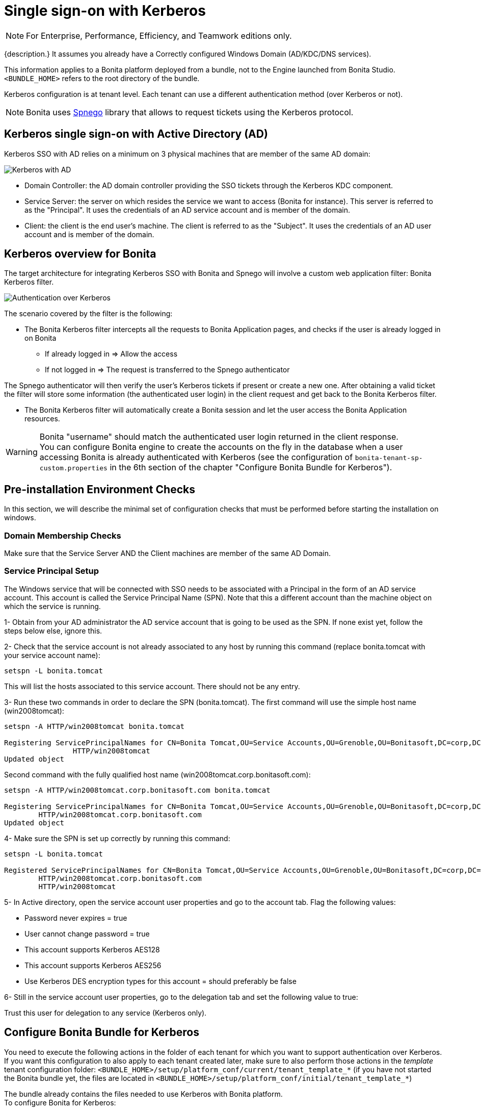 = Single sign-on with Kerberos
:page-aliases: ROOT:single-sign-on-with-kerberos.adoc
:description: This pages explains how to configure your Bonita Platform system to use the Kerberos protocol to provide single sign-on (SSO).

[NOTE]
====
For Enterprise, Performance, Efficiency, and Teamwork editions only.
====

{description.} It assumes you already have a Correctly configured Windows Domain (AD/KDC/DNS services).

This information applies to a Bonita platform deployed from a bundle, not to the Engine launched from Bonita Studio. `<BUNDLE_HOME>` refers to the root directory of the bundle.

Kerberos configuration is at tenant level. Each tenant can use a different authentication method (over Kerberos or not).

[NOTE]
====
Bonita uses http://spnego.sourceforge.net/[Spnego] library that allows to request tickets using the Kerberos protocol.
====

== Kerberos single sign-on with Active Directory (AD)

Kerberos SSO with AD relies on a minimum on 3 physical machines that are member of the same AD domain:

image:images/kerberos-ad.png[Kerberos with AD]

* Domain Controller: the AD domain controller providing the SSO tickets through the Kerberos KDC component.
* Service Server: the server on which resides the service we want to access (Bonita for instance). This server is referred to as the "Principal". It uses the credentials of an AD service account and is member of the domain.
* Client: the client is the end user's machine. The client is referred to as the "Subject". It uses the credentials of an AD user account and is member of the domain.

== Kerberos overview for Bonita

The target architecture for integrating Kerberos SSO with Bonita and Spnego will involve a custom web application filter: Bonita Kerberos filter.

image:images/kerberos-overview.png[Authentication over Kerberos]
// {.img-responsive}

The scenario covered by the filter is the following:

* The Bonita Kerberos filter intercepts all the requests to Bonita Application pages, and checks if the user is already logged in on Bonita
 ** If already logged in \=> Allow the access
 ** If not logged in \=> The request is transferred to the Spnego authenticator

The Spnego authenticator will then verify the user's Kerberos tickets if present or create a new one. After obtaining a valid ticket the filter will store some information (the authenticated user login) in the client request and get back to the Bonita Kerberos filter.

* The Bonita Kerberos filter will automatically create a Bonita session and let the user access the Bonita Application resources.

[WARNING]
====

Bonita "username" should match the authenticated user login returned in the client response. +
You can configure Bonita engine to create the accounts on the fly in the database when a user accessing Bonita is already authenticated with Kerberos (see the configuration of `bonita-tenant-sp-custom.properties` in the 6th section of the chapter "Configure Bonita Bundle for Kerberos").
====

== Pre-installation Environment Checks

In this section, we will describe the minimal set of configuration checks that must be performed before starting the installation on windows.

=== Domain Membership Checks

Make sure that the Service Server AND the Client machines are member of the same AD Domain.

=== Service Principal Setup

The Windows service that will be connected with SSO needs to be associated with a Principal in the form of an AD service account. This account is called the Service Principal Name (SPN).
Note that this a different account than the machine object on which the service is running.

1- Obtain from your AD administrator the AD service account that is going to be used as the SPN. If none exist yet, follow the steps below else, ignore this.

2- Check that the service account is not already associated to any host by running this command (replace bonita.tomcat with your service account name):

[source, shell script]
----
setspn -L bonita.tomcat
----

This will list the hosts associated to this service account. There should not be any entry.

3- Run these two commands in order to declare the SPN (bonita.tomcat). The first command will use the simple host name (win2008tomcat):

[source, shell script]
----
setspn -A HTTP/win2008tomcat bonita.tomcat

Registering ServicePrincipalNames for CN=Bonita Tomcat,OU=Service Accounts,OU=Grenoble,OU=Bonitasoft,DC=corp,DC=bonitasoft,DC=com
		HTTP/win2008tomcat
Updated object
----

Second command with the fully qualified host name (win2008tomcat.corp.bonitasoft.com):

[source, shell script]
----
setspn -A HTTP/win2008tomcat.corp.bonitasoft.com bonita.tomcat

Registering ServicePrincipalNames for CN=Bonita Tomcat,OU=Service Accounts,OU=Grenoble,OU=Bonitasoft,DC=corp,DC=bonitasoft,DC=com
        HTTP/win2008tomcat.corp.bonitasoft.com
Updated object
----

4- Make sure the SPN is set up correctly by running this command:

[source]
----
setspn -L bonita.tomcat

Registered ServicePrincipalNames for CN=Bonita Tomcat,OU=Service Accounts,OU=Grenoble,OU=Bonitasoft,DC=corp,DC=bonitasoft,DC=com:
        HTTP/win2008tomcat.corp.bonitasoft.com
        HTTP/win2008tomcat
----

5- In Active directory, open the service account user properties and go to the account tab. Flag the following values:


-	Password never expires = true
-	User cannot change password = true
-	This account supports Kerberos AES128
-	This account supports Kerberos AES256
-	Use Kerberos DES encryption types for this account = should preferably be false


6- Still in the service account user properties, go to the delegation tab and set the following value to true:

Trust this user for delegation to any service (Kerberos only).

== Configure Bonita Bundle for Kerberos

You need to execute the following actions in the folder of each tenant for which you want to support authentication over Kerberos.
If you want this configuration to also apply to each tenant created later, make sure to also perform those actions in the _template_ tenant configuration folder:
`<BUNDLE_HOME>/setup/platform_conf/current/tenant_template_*` (if you have not started the Bonita bundle yet, the files are located in `<BUNDLE_HOME>/setup/platform_conf/initial/tenant_template_*`)

The bundle already contains the files needed to use Kerberos with Bonita platform. +
To configure Bonita for Kerberos:

. If you do not already have one:
 .. Download a Subscription edition bundle from the customer portal
 .. xref:runtime:tomcat-bundle.adoc#configuration[Configure] it as needed
 .. Run it a first time, so that the first default tenant is created (TENANT_ID = 1)
 .. Stop it before modifying the configuration files below
. You will need to edit the Kerberos configuration file in order to select the desired encryption types used to secure the communication. In the following folder `<BUNDLE_HOME>/server/conf`,
edit the krb5.conf file as follows:
+
[source, properties]
----
 [libdefaults]
		default_realm = BONITA.LOCAL
     default_tkt_enctypes = aes256-cts-hmac-sha1-96 aes128-cts rc4-hmac des3-cbc-sha1 des-cbc-md5 des-cbc-crc
     default_tgs_enctypes = aes256-cts-hmac-sha1-96 aes128-cts rc4-hmac des3-cbc-sha1 des-cbc-md5 des-cbc-crc
     permitted_enctypes   = aes256-cts-hmac-sha1-96 aes128-cts rc4-hmac des3-cbc-sha1 des-cbc-md5 des-cbc-crc

 [realms]
BONITA.LOCAL  = {
     kdc = DC.bonita.local
     			default_domain = BONITA.LOCAL
     }

 [domain_realm]
.BONITA.LOCAL = BONITA.LOCAL
----
+
If you want to use the AES256-CTS encryption type, you need to update the Java security libraries (Java Cryptography Extension (JCE) Unlimited Strength) to those for Strong Encryption. Depending on your java version, you might have to download some extra files or not.+

       * For Java updates > Java 8 u162 and java 9, the unlimited policy is enabled by default. You no longer need to install the policy file in the JRE or set the security property crypto.policy
       * For Java updates < Java 8 u162, you have to download the security libraries [Here](http://www.oracle.com/technetwork/java/javase/downloads/jce8-download-2133166.html)
 These libraries need to be put in jre/lib/security and jdk/jre/lib/security.

. In the following folder `<BUNDLE_HOME>/server/conf`,
edit the login.conf file as follows:
+
[source, properties]
----
 spnego-client {
     com.sun.security.auth.module.Krb5LoginModule required;
 };

 spnego-server {
     com.sun.security.auth.module.Krb5LoginModule required
     storeKey=true
     isInitiator=false;
 };
----
+
In addition, the system property `java.security.auth.login.config` should not already be set or, if it is, it should target the file `conf/login.conf`. In order to do that, you can edit the file `<BUNDLE_HOME>/server/bin/setenv.sh (.bat)` and set the SECURITY_OPT variable as follows: +
`+SECURITY_OPTS="-Djava.security.auth.login.config=${CATALINA_HOME}/conf/login.conf"+`

. In the tenant_portal folder of each existing tenant: `<BUNDLE_HOME>/setup/platform_conf/current/tenants/<TENANT_ID>/tenant_portal`,
edit the authenticationManager-config.properties as follows:
+
[source,properties]
----
     # saml.logout.global = false
     # auth.tenant.admin.username = install
     # auth.passphrase = BonitaBPM

 -->	auth.AuthenticationManager = org.bonitasoft.console.common.server.auth.impl.kerberos.RemoteAuthenticationManagerImpl
 -->	kerberos.filter.active = true
 -->	kerberos.auth.standard.allowed = false
 -->	auth.tenant.admin.username = install
 -->	auth.tenant.standard.whitelist = william.jobs
 -->	auth.passphrase = Bonita

     # auth.AuthenticationManager = org.bonitasoft.console.common.server.auth.impl.oauth.OAuthAuthenticationManagerImpl
     # OAuth.serviceProvider = LinkedIn
     # OAuth.consumerKey = ove2vcdjptar
     (...)
     -->	logout.link.hidden=true
----
+

Make sure to xref:multi-tenancy-and-tenant-configuration.adoc[set the right tenant admin username].
It is recommended to also replace the value of the passphrase (property auth.passphrase) which is used by the engine to verify the authentication request.
The value must be the same as in the file *bonita-tenant-sp-custom.properties*. +
If the users need to bypass kerberos authentication method, you can authorize it by setting the property `kerberos.auth.standard.allowed` to true. Users will then be able to log in using the Bonita Login page (/login.jsp) provided they have a Bonita account and their password is different from their username. +
If only a limited group of users need to bypass kerberos authentication method you can restrain it by setting the property `kerberos.auth.standard.allowed` to false and setting the property `auth.tenant.standard.whitelist` with the list of authorized usernames (comma separated).

. In the tenant_portal folder of each existing tenant: `<BUNDLE_HOME>/setup/platform_conf/current/tenants/<TENANT_ID>/tenant_portal`,
edit the spnego-config.properties file as follows:
+
[source,properties]
----
 spnego.allow.basic          = true
 spnego.allow.localhost      = true
 spnego.allow.unsecure.basic = true
 spnego.login.client.module  = spnego-client
 spnego.krb5.conf            = conf/krb5.conf
 spnego.login.conf           = conf/login.conf
 spnego.login.server.module  = spnego-server
 spnego.prompt.ntlm          = true
 spnego.logger.level         = 1
 spnego.preauth.username     = <username>
 spnego.preauth.password     = <password>
----
+
`username` and `password` shoud be replaced with the domain account and password to use to pre-authenticate to on the Domain controller acting as Kerberos Key Distribution Center. +
 `spnego.login.client.module` and `spnego.login.server.module` property values should match the login contexts set in `login.conf` (spnego-client and spnego-server by default).
+
Make sure to set your principal user name and password.
+
. In the tenant_engine folder of each existing tenant: `<BUNDLE_HOME>/setup/platform_conf/current/tenants/<TENANT_ID>/tenant_engine/`
edit the file bonita-tenant-sp-custom.properties as follows:
+
[source,properties]
----
# Authentication service to use. Some are natively provided:
# authenticationService
#   * binded to bonita authentication mode
#   * impl: org.bonitasoft.engine.authentication.impl.AuthenticationServiceImpl
# jaasAuthenticationService
#   * to use JAAS
#   * impl: com.bonitasoft.engine.authentication.impl.JAASGenericAuthenticationServiceImpl
#   * this is the one to configure SSO over CAS (CAS properties to be defined hereafter
# noAuthenticationService
#   * does no authentication on the engine side
#   * impl: com.bonitasoft.engine.authentication.impl.NoAuthenticationServiceImpl
# passphraseOrPasswordAuthenticationService
#   * Used by SAML2 and Kerberos implementations, login only if a passphrase is valid, or if a username/password is valid.
#   * Requires PassphraseOrPasswordAuthenticationService bean to be uncommented in bonita-tenant-sp-custom.xml
#   * impl: com.bonitasoft.engine.authentication.impl.PassphraseOrPasswordAuthenticationService
# you can provide your own implementation in bonita-tenant-sp-custom.xml and refer to the bean name of your choice
authentication.service.ref.name=passphraseOrPasswordAuthenticationService

# If authentication.service.ref.name equals "passphraseOrPasswordAuthenticationService",
# you need to configure the following passphrase
authentication.service.ref.passphrase=BonitaBPM

# Create users on the fly, when they are missing from bonita but authenticated by the SSO. The user will belong to the group and role specified below.
#authentication.passphraseOrPasswordAuthenticationService.createMissingUser.enable=true
#authentication.passphraseOrPasswordAuthenticationService.createMissingUser.defaultMembershipGroupPath=/ACME/HR
#authentication.passphraseOrPasswordAuthenticationService.createMissingUser.defaultMembershipRoleName=member

# CAS authentication delegate : enables the user, providing login/password,
# to be logged in automatically against CAS web application
# To be used in conjunction with the generic authentication service configured with CAS (jaasAuthenticationService)
#authenticator.delegate=casAuthenticatorDelegate
#authentication.delegate.cas.server.url.prefix=http://ip_address:port
#authentication.delegate.cas.service.url=http://ip_address:port/bonita/loginservice
----
+
It is recommended to also replace the value of the passphrase (property auth.passphrase). The value must be the same as in the file *authenticationManager-config.properties* updated previously.
+
If you want Bonita engine to create the accounts on the fly when a user accessing Bonita is already authenticated with Kerberos, you can uncomment the property `authentication.passphraseOrPasswordAuthenticationService.createMissingUser.enable` (and set its value to true) as well as the next 2 properties to add a default membership to each user account:

 ** `authentication.passphraseOrPasswordAuthenticationService.createMissingUser.defaultMembershipGroupPath` specify the group in which every user account created on the fly will be added (the full group path is needed)
 ** `authentication.passphraseOrPasswordAuthenticationService.createMissingUser.defaultMembershipRoleName` specify the role to use to create the membership

+
NOTE: Activating this option means any user logged in on the domain trying to access Bonita will have an account created automatically in Bonita Database.

. Confirm that your Domain Controller is correctly configured. +
Then you can start the bundle and try to access any Bonita Application page, an app page or a form URL (or just `http://<host>:<port>/bonita[?tenant=<tenantId>]`) and make sure that you are automatically logged in.

Note that if you try to access `http://<bundle host>:<port>/bonita/login.jsp`, then you won't be redirected as this page still needs to be accessible in order for the tenant administrator (or another user if you set the property `kerberos.auth.standard.allowed` to true or define a whitelist with the property `auth.tenant.standard.whitelist`) to be able to log in without an account on AD.

== Logout behavior

The most commonly used solution is to hide the logout button from the Bonita Layout. Users are logged in as long as they don't close their web browser and their session does not time out. +
To do this, set the `logout.link.hidden` option to `true` in `authenticationManager-config.properties` located in `<BUNDLE_HOME>/setup/platform_conf/initial/tenant_template_portal` for not initialized platform or `<BUNDLE_HOME>/setup/platform_conf/current/tenant_template_portal` and `<BUNDLE_HOME>/setup/platform_conf/current/tenants/[TENANT_ID]/tenant_portal/`.

== Troubleshooting

To troubleshoot Kerberos SSO login issues, you need to add a logging handler for the package `net.sourceforge.spnego` and increase the xref:ROOT:logging.adoc[log level] to `ALL` for the packages `org.bonitasoft`, `com.bonitasoft`, and `net.sourceforge.spnego` in order for errors to be displayed in the log files bonita-*.log (by default, they are not).

In order to do that in a Tomcat bundle, you need to edit the file `<BUNDLE_HOME>/server/conf/logging.properties.

* Add the lines:
+
[source,properties]
----
net.sourceforge.spnego.handlers = 5bonita.org.apache.juli.AsyncFileHandler
net.sourceforge.spnego.level = ALL
----
+
* Update the existing lines (to set the level to `ALL`):
+
[source,properties]
----
org.bonitasoft.console.common.server.auth.level = ALL
org.bonitasoft.engine.authentication.level = ALL
com.bonitasoft.engine.authentication.level = ALL
----

Edit the _logger_ tags which _category_ matches `org.bonitasoft.console.common.server.auth`, `org.bonitasoft.engine.authentication` and `com.bonitasoft.engine.authentication` packages: change the _level_ _name_ attribute of each _logger_ to `ALL` and add a new logger with the _category_ `net.sourceforge.spnego` (also with a _level_ _name_ set to `ALL`).

[WARNING]
====
In the logs, you may get a IllegalArgumentException in the class `net.sourceforge.spnego.SpnegoFilterConfig`. +
The most probable cause for that is that the login contexts (set in `login.conf`) for Tomcat or the security domain names (set in `standalone.xml`) for Wildfly (spnego-client and spnego-server by default) do not match the values of the properties `spnego.login.client.module` and `spnego.login.server.module` set in the file `spnego-config.properties`. +
You may also see a NullPointerException in the class `net.sourceforge.spnego.SpnegoFilterConfig` +
In that case, for Tomcat, you should make sure the properties `spnego.krb5.conf` and `spnego.login.conf` of `spnego-config.properties` target the right files (the path is relative to `<BUNDLE_HOME>/server`) and the  system property `java.security.auth.login.config` should not be set or, if it is, it should target the file `conf/login.conf`.
====

== Manage passwords

When your Bonita platform is configured to manage authentication over Kerberos, the users passwords are managed in your AD. +
However, when you create a user in the Bonita Administrator Application, specifying a password is mandatory. This password is ignored when logging in with Kerberos.

== LDAP synchronizer and Kerberos

If you are using an LDAP (or AD) service and the xref:ROOT:ldap-synchronizer.adoc[LDAP synchronizer] to manage your user data, +
you can continue to do this and manage authentication over Kerberos. +
The LDAP synchronizer user must be registered in Bonita (no need for an LDAP/AD account). It is recommended though to use the tenant admin account. +
We recommend that you use LDAP or AD as your master source for information, synchronizing the relevant information with your Bonita platform.

[NOTE]
====
By default the xref:ROOT:ldap-synchronizer.adoc[LDAP synchronizer] sets the password of the accounts created with the same value as the username. So, even if you allow standard authentication (by setting the property `kerberos.auth.standard.allowed` in *authenticationManager-config.properties* ), users won't be able to log in with the Bonita login page directly without going through the Domain Controller.
====

== Single sign-on with Kerberos using the REST API

Only resources that require a direct access from a web browser are handled by the Kerberos filter.
Access to other resources won't trigger a Kerberos authentication process.
Here is the subset of resources filtered by the Kerberos filter by default:

* /portal/homepage
* /portal/resource/*
* /portal/form/*
* /mobile/*
* /apps/*

REST API are not part of them by default, but if a HTTP session already exists thanks to cookies, REST API can be used.

The recommended way to authenticate in the Bonita Runtime, in order to use the REST API, is to use the xref:ROOT:rest-api-overview.adoc#bonita-authentication[login service]. +
If you need the SSO to work with the APIs you can update the web.xml of bonita.war to add the following resources to the URL Mappings of AuthenticationFilter and KerberosFilter:

[source,xml]
----
    <url-pattern>/API/*</url-pattern>
----

